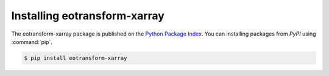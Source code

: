 Installing eotransform-xarray
=============================

The eotransform-xarray package is published on the `Python Package Index <https://pypi.org/project/Sphinx/>`_.
You can  installing packages from *PyPI* using :command:`pip`.

.. code-block:: console

   $ pip install eotransform-xarray